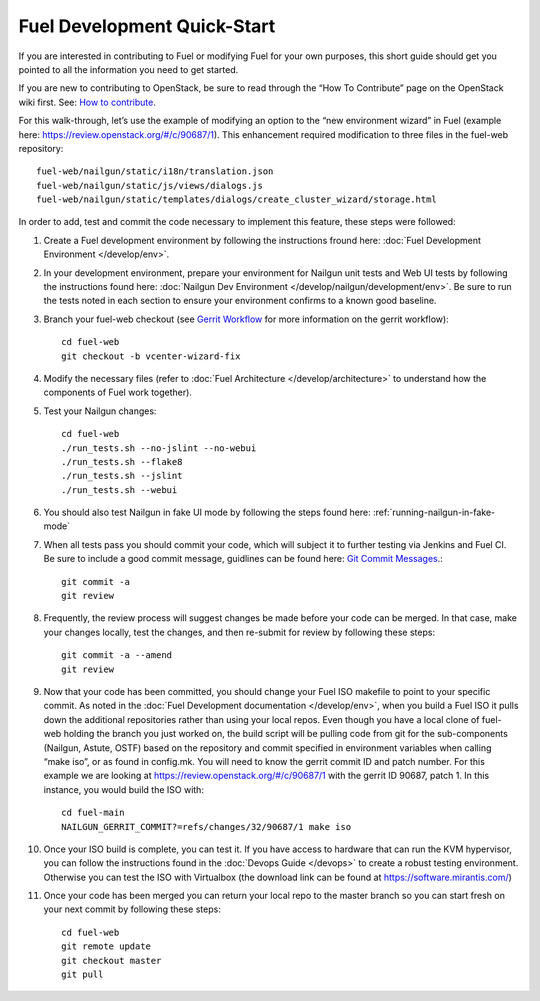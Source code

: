 Fuel Development Quick-Start
============================

If you are interested in contributing to Fuel or modifying Fuel
for your own purposes, this short guide should get you pointed
to all the information you need to get started.

If you are new to contributing to OpenStack, be sure to read
through the “How To Contribute” page on the OpenStack wiki first.
See: `How to contribute
<https://wiki.openstack.org/wiki/How_To_Contribute>`_.

For this walk-through, let’s use the example of modifying an
option to the “new environment wizard” in Fuel (example here:
`https://review.openstack.org/#/c/90687/1
<https://review.openstack.org/#/c/90687/1>`_).  This
enhancement required modification to three files in the fuel-web
repository::

    fuel-web/nailgun/static/i18n/translation.json
    fuel-web/nailgun/static/js/views/dialogs.js
    fuel-web/nailgun/static/templates/dialogs/create_cluster_wizard/storage.html

In order to add, test and commit the code necessary to
implement this feature, these steps were followed:

#. Create a Fuel development environment by following the
   instructions fround here: 
   :doc:`Fuel Development Environment </develop/env>`.

#. In your development environment, prepare your environment
   for Nailgun unit tests and Web UI tests by following
   the instructions found here:
   :doc:`Nailgun Dev Environment </develop/nailgun/development/env>`.
   Be sure to run the tests noted in each section to ensure
   your environment confirms to a known good baseline.

#. Branch your fuel-web checkout (see `Gerrit Workflow
   <https://wiki.openstack.org/wiki/GerritWorkflow>`_ for
   more information on the gerrit workflow)::

    cd fuel-web
    git checkout -b vcenter-wizard-fix

#. Modify the necessary files (refer to :doc:`Fuel Architecture
   </develop/architecture>` to understand how the components
   of Fuel work together).

#. Test your Nailgun changes::

    cd fuel-web
    ./run_tests.sh --no-jslint --no-webui
    ./run_tests.sh --flake8
    ./run_tests.sh --jslint
    ./run_tests.sh --webui

#. You should also test Nailgun in fake UI mode by following
   the steps found here: :ref:`running-nailgun-in-fake-mode`

#. When all tests pass you should commit your code, which
   will subject it to further testing via Jenkins and Fuel CI.
   Be sure to include a good commit message, guidlines can be
   found here: `Git Commit Messages <https://wiki.openstack.org/wiki/GitCommitMessages>`_.::

    git commit -a
    git review

#. Frequently, the review process will suggest changes be
   made before your code can be merged.  In that case, make
   your changes locally, test the changes, and then re-submit
   for review by following these steps::

    git commit -a --amend
    git review

#. Now that your code has been committed, you should change
   your Fuel ISO makefile to point to your specific commit.
   As noted in the :doc:`Fuel Development documentation </develop/env>`,
   when you build a Fuel ISO it pulls down the additional
   repositories rather than using your local repos.  Even
   though you have a local clone of fuel-web holding the branch
   you just worked on, the build script will be pulling code
   from git for the sub-components (Nailgun, Astute, OSTF)
   based on the repository and commit specified in environment
   variables when calling “make iso”, or as found in config.mk.
   You will need to know the gerrit commit ID and patch number.
   For this example we are looking at 
   https://review.openstack.org/#/c/90687/1
   with the gerrit ID 90687, patch 1. In this instance, you
   would build the ISO with::

    cd fuel-main
    NAILGUN_GERRIT_COMMIT?=refs/changes/32/90687/1 make iso

#. Once your ISO build is complete, you can test it.  If
   you have access to hardware that can run the KVM
   hypervisor, you can follow the instructions found in the
   :doc:`Devops Guide </devops>` to create a robust testing
   environment.  Otherwise you can test the ISO with
   Virtualbox (the download link can be found at
   `https://software.mirantis.com/ <https://software.mirantis.com/>`_)

#. Once your code has been merged you can return your local
   repo to the master branch so you can start fresh on your
   next commit by following these steps::

    cd fuel-web
    git remote update
    git checkout master
    git pull

